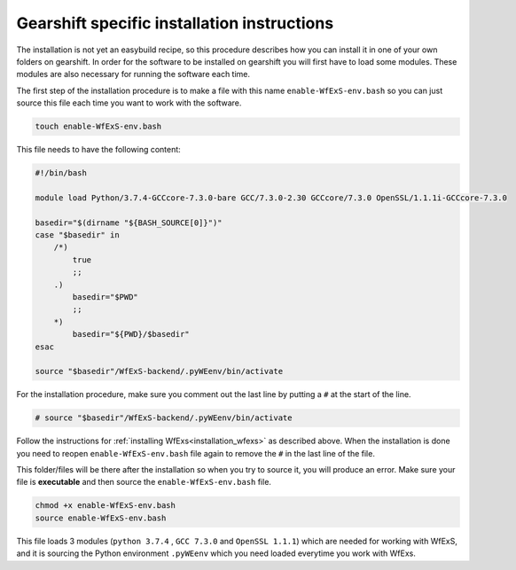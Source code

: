.. index::
   single: getting-started; inst-gearshift

.. _installation_gearshift:

Gearshift specific installation instructions
~~~~~~~~~~~~~~~~~~~~~~~~~~~~~~~~~~~~~~~~~~~~

The installation is not yet an easybuild recipe, so this procedure describes how you can 
install it in one of your own folders on gearshift.
In order for the software to be installed on gearshift you will first have to load some 
modules. These modules are also necessary for running the software each time. 

The first step of the installation procedure is to make a file with this name 
``enable-WfExS-env.bash`` so you can just source this file each time you want to work with the 
software.

.. code-block:: bash

   touch enable-WfExS-env.bash

This file needs to have the following content:

.. code-block:: bash

   #!/bin/bash
   
   module load Python/3.7.4-GCCcore-7.3.0-bare GCC/7.3.0-2.30 GCCcore/7.3.0 OpenSSL/1.1.1i-GCCcore-7.3.0
   
   basedir="$(dirname "${BASH_SOURCE[0]}")"
   case "$basedir" in
       /*)
           true
           ;;
       .)
           basedir="$PWD"
           ;;
       *)
           basedir="${PWD}/$basedir"
   esac
   
   source "$basedir"/WfExS-backend/.pyWEenv/bin/activate

For the installation procedure, make sure you comment out the last line by putting a ``#`` 
at the start of the line.

.. code-block:: bash

   # source "$basedir"/WfExS-backend/.pyWEenv/bin/activate

Follow the instructions for :ref:`installing WfExs<installation_wfexs>` as described above. 
When the installation is done you need to reopen ``enable-WfExS-env.bash`` file again to 
remove the ``#`` in the last line of the file.

This folder/files will be there after the installation so when you try to source it, you will 
produce an error. Make sure your file is **executable** and then source the ``enable-WfExS-env.bash`` 
file.

.. code-block:: bash

   chmod +x enable-WfExS-env.bash
   source enable-WfExS-env.bash


This file loads 3 modules (``python 3.7.4`` , ``GCC 7.3.0`` and ``OpenSSL 1.1.1``)  which are needed 
for working with WfExS, and it is sourcing the Python environment ``.pyWEenv`` which you need loaded 
everytime you work with WfExs.


.. _git: https://git-scm.com/book/en/v2/Getting-Started-Installing-Git
.. _pip: https://pip.pypa.io/en/stable/ 
.. _gocryptfs: https://nuetzlich.net/gocryptfs/
.. _java: https://openjdk.java.net/
.. _encfs: https://vgough.github.io/encfs/
.. _podman: https://podman.io/
.. _docker: https://www.docker.com/
.. _singularity: https://sylabs.io/singularity/
.. _apptainer: https://apptainer.org/
.. _nextflow: https://www.nextflow.io/docs/latest/index.html 
.. _cwl: https://cwltool.readthedocs.io/en/stable/
.. _snakemake: https://snakemake.readthedocs.io/en/stable/
.. _OpenJDK: https://openjdk.org/